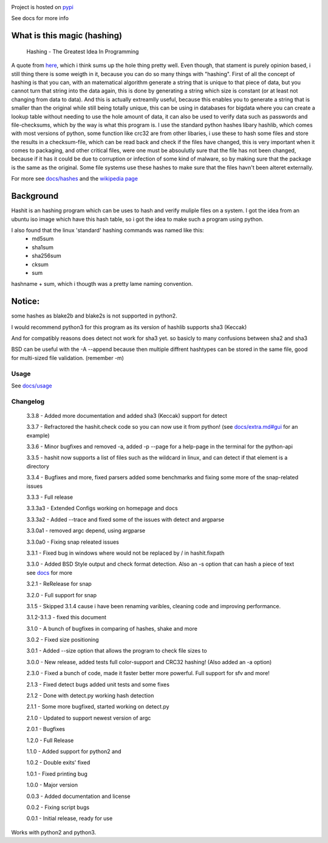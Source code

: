 .. image:: https://build.snapcraft.io/badge/JavadSM/hashit.svg
   :target: https://build.snapcraft.io/user/JavadSM/hashit

Project is hosted on `pypi <https://pypi.org/project/hashit/>`__


See docs for more info


What is this magic (hashing)
~~~~~~~~~~~~~~~~~~~~~~~~~~~~
..

   Hashing - The Greatest Idea In Programming

A quote from `here <http://www.i-programmer.info/babbages-bag/479-hashing.html>`__, which i think sums up the hole thing pretty well.
Even though, that stament is purely opinion based, i still thing there is some weigth in it, because you can do so many things with "hashing".
First of all the concept of hashing is that you can, with an matematical algorithm generate a string that is unique to that piece of data, but
you cannot turn that string into the data again, this is done by generating a string which size is constant (or at least not changing from data to data).
And this is actually extreamlly useful, because this enables you to generate a string that is smaller than the original while still being totally unique,
this can be using in databases for bigdata where you can create a lookup table without needing to use the hole amount of data, it can also be used to verify data
such as passwords and file-checksums, which by the way is what this program is. I use the standard python hashes libary hashlib, which comes with most versions of
python, some function like crc32 are from other libaries, i use these to hash some files and store the results in a checksum-file, which can be read back and check
if the files have changed, this is very important when it comes to packaging, and other critical files, were one must be absoulutly sure that the file has not
been changed, because if it has it could be due to corruption or infection of some kind of malware, so by making sure that the package is the same as the original.
Some file systems use these hashes to make sure that the files havn't been alteret externally.

For more see `docs/hashes <docs/hashes.md>`__ and the `wikipedia page <https://en.wikipedia.org/wiki/Hash_function>`__


Background
~~~~~~~~~~

Hashit is an hashing program which can be uses to hash and verify
muliple files on a system. I got the idea from an ubuntu iso image which
have this hash table, so i got the idea to make such a program using
python.

I also found that the linux 'standard' hashing commands was named like this:
    - md5sum
    - sha1sum
    - sha256sum
    - cksum
    - sum
    
hashname + sum, which i thougth was a pretty lame naming convention.

Notice:
~~~~~~~

some hashes as blake2b and blake2s is not supported in python2.

I would recommend python3 for this program as its version of hashlib
supports sha3 (Keccak)

And for compatibly reasons does detect not work for sha3 yet. so basicly to many confusions between sha2 and sha3

BSD can be useful with the -A --append because then multiple diffrent hashtypes can be stored
in the same file, good for multi-sized file validation. (remember -m)


Usage
--------------

See `docs/usage <docs/usage.md>`__

Changelog
--------------

    3.3.8 - Added more documentation and added sha3 (Keccak) support for detect

    3.3.7 - Refractored the hashit.check code so you can now use it from python! (see `docs/extra.md#gui <docs/extra.md#gui>`__ for an example)

    3.3.6 - Minor bugfixes and removed -a, added -p --page for a help-page in the terminal for the python-api

    3.3.5 - hashit now supports a list of files such as the wildcard in linux, and can detect if that element is a directory

    3.3.4 - Bugfixes and more, fixed parsers added some benchmarks and fixing some more of the snap-related issues

    3.3.3 - Full release

    3.3.3a3 - Extended Configs working on homepage and docs

    3.3.3a2 - Added --trace and fixed some of the issues with detect and argparse

    3.3.0a1 - removed argc depend, using argparse

    3.3.0a0 - Fixing snap releated issues

    3.3.1 - Fixed bug in windows where \ would not be replaced by / in hashit.fixpath

    3.3.0 - Added BSD Style output and check format detection. Also an -s option that can hash a piece of text see `docs <https://github.com/JavadSM/hashit/blob/master/docs/>`__ for more

    3.2.1 - ReRelease for snap

    3.2.0 - Full support for snap

    3.1.5 - Skipped 3.1.4 cause i have been renaming varibles, cleaning code and improving performance.

    3.1.2-3.1.3 - fixed this document

    3.1.0 - A bunch of bugfixes in comparing of hashes, shake and more

    3.0.2 - Fixed size positioning

    3.0.1 - Added --size option that allows the program to check file sizes to

    3.0.0 - New release, added tests full color-support and CRC32 hashing! (Also added an -a option)

    2.3.0 - Fixed a bunch of code, made it faster better more powerful. Full support for sfv and more!

    2.1.3 - Fixed detect bugs added unit tests and some fixes

    2.1.2 - Done with detect.py working hash detection

    2.1.1 - Some more bugfixed, started working on detect.py

    2.1.0 - Updated to support newest version of argc

    2.0.1 - Bugfixes

    1.2.0 - Full Release

    1.1.0 - Added support for python2 and 

    1.0.2 - Double exits' fixed

    1.0.1 - Fixed printing bug

    1.0.0 - Major version

    0.0.3 - Added documentation and license

    0.0.2 - Fixing script bugs

    0.0.1 - Initial release, ready for use

Works with python2 and python3. 
